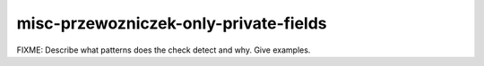 .. title:: clang-tidy - misc-przewozniczek-only-private-fields

misc-przewozniczek-only-private-fields
======================================

FIXME: Describe what patterns does the check detect and why. Give examples.

